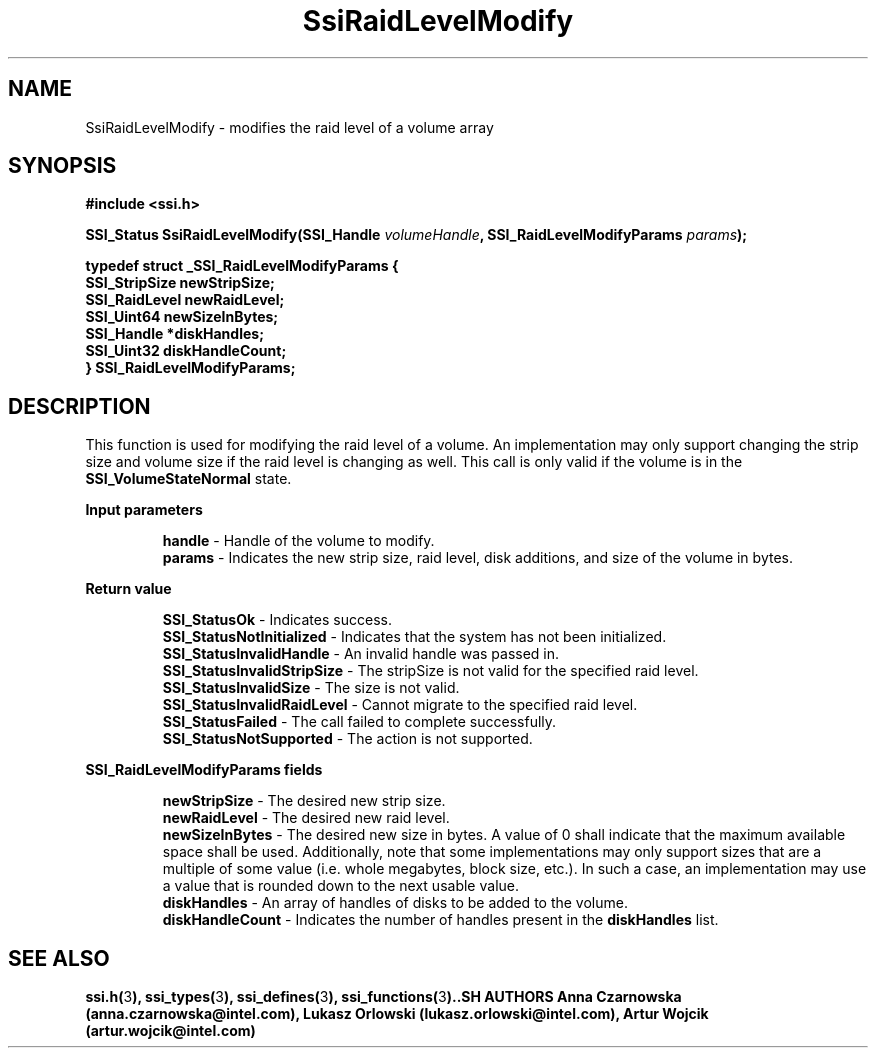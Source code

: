 .\" Copyright (c) 2011, Intel Corporation
.\" All rights reserved.
.\"
.\" Redistribution and use in source and binary forms, with or without 
.\" modification, are permitted provided that the following conditions are met:
.\"
.\"	* Redistributions of source code must retain the above copyright 
.\"	  notice, this list of conditions and the following disclaimer.
.\"	* Redistributions in binary form must reproduce the above copyright 
.\"	  notice, this list of conditions and the following disclaimer in the 
.\"	  documentation 
.\"	  and/or other materials provided with the distribution.
.\"	* Neither the name of Intel Corporation nor the names of its 
.\"	  contributors may be used to endorse or promote products derived from 
.\"	  this software without specific prior written permission.
.\"
.\" THIS SOFTWARE IS PROVIDED BY THE COPYRIGHT HOLDERS AND CONTRIBUTORS "AS IS" 
.\" AND ANY EXPRESS OR IMPLIED WARRANTIES, INCLUDING, BUT NOT LIMITED TO, THE 
.\" IMPLIED WARRANTIES OF MERCHANTABILITY AND FITNESS FOR A PARTICULAR PURPOSE 
.\" ARE DISCLAIMED. IN NO EVENT SHALL THE COPYRIGHT OWNER OR CONTRIBUTORS BE 
.\" LIABLE FOR ANY DIRECT, INDIRECT, INCIDENTAL, SPECIAL, EXEMPLARY, OR 
.\" CONSEQUENTIAL DAMAGES (INCLUDING, BUT NOT LIMITED TO, PROCUREMENT OF 
.\" SUBSTITUTE GOODS OR SERVICES; LOSS OF USE, DATA, OR PROFITS; OR BUSINESS 
.\" INTERRUPTION) HOWEVER CAUSED AND ON ANY THEORY OF LIABILITY, WHETHER IN 
.\" CONTRACT, STRICT LIABILITY, OR TORT (INCLUDING NEGLIGENCE OR OTHERWISE) 
.\" ARISING IN ANY WAY OUT OF THE USE OF THIS SOFTWARE, EVEN IF ADVISED OF THE 
.\" POSSIBILITY OF SUCH DAMAGE.
.\"
.TH SsiRaidLevelModify 3 "September 28, 2011" "version 0.1" "Linux Programmer's Reference"
.SH NAME
SsiRaidLevelModify - modifies the raid level of a volume
array
.SH SYNOPSIS
.PP
.B #include <ssi.h>

.BI "SSI_Status SsiRaidLevelModify(SSI_Handle " volumeHandle ", "
.BI "SSI_RaidLevelModifyParams " params ");"

\fBtypedef struct _SSI_RaidLevelModifyParams
{  
    SSI_StripSize newStripSize;
    SSI_RaidLevel newRaidLevel;
    SSI_Uint64    newSizeInBytes;  
    SSI_Handle *diskHandles;
    SSI_Uint32 diskHandleCount; 
.br
} SSI_RaidLevelModifyParams;\fR

.SH DESCRIPTION
.PP
This function is used for modifying the raid level of a volume. An 
implementation may only support changing the strip size and volume size if the 
raid level is changing as well. This call is only valid if the volume is in 
the \fBSSI_VolumeStateNormal\fR state.
.PP
.B Input parameters
.IP
\fBhandle\fR - Handle of the volume to modify.
.br
\fBparams\fR - Indicates the new strip size, raid level, disk additions, and 
size of the volume in bytes.
.PP
.B Return value
.IP 
\fBSSI_StatusOk\fR - Indicates success.
.br
\fBSSI_StatusNotInitialized\fR - Indicates that the system has not been 
initialized.
.br
\fBSSI_StatusInvalidHandle\fR - An invalid handle was passed in.
.br
\fBSSI_StatusInvalidStripSize\fR - The stripSize is not valid for the 
specified raid level.
.br
\fBSSI_StatusInvalidSize\fR - The size is not valid.
.br
\fBSSI_StatusInvalidRaidLevel\fR - Cannot migrate to the specified raid level.
.br
\fBSSI_StatusFailed\fR - The call failed to complete successfully.
.br
\fBSSI_StatusNotSupported\fR - The action is not supported.
.PP
.B SSI_RaidLevelModifyParams fields
.IP
\fBnewStripSize\fR - The desired new strip size.
.br
\fBnewRaidLevel\fR - The desired new raid level.
.br
\fBnewSizeInBytes\fR - The desired new size in bytes. A value of 0 shall 
indicate that the maximum available space shall be used.  Additionally, note 
that some implementations may only support sizes that are a multiple of some 
value (i.e. whole megabytes, block size, etc.).  In such a case, an 
implementation may use a value that is rounded down to the next usable value. 
.br
\fBdiskHandles\fR - An array of handles of disks to be added to the volume.
.br
\fBdiskHandleCount\fR - Indicates the number of handles present in the 
\fBdiskHandles\fR list.
.SH SEE ALSO
\fBssi.h(\fR3\fB), ssi_types(\fR3\fB), ssi_defines(\fR3\fB), 
ssi_functions(\fR3\fB).\R
.SH AUTHORS
Anna Czarnowska (anna.czarnowska@intel.com), 
Lukasz Orlowski (lukasz.orlowski@intel.com),
Artur Wojcik (artur.wojcik@intel.com)
